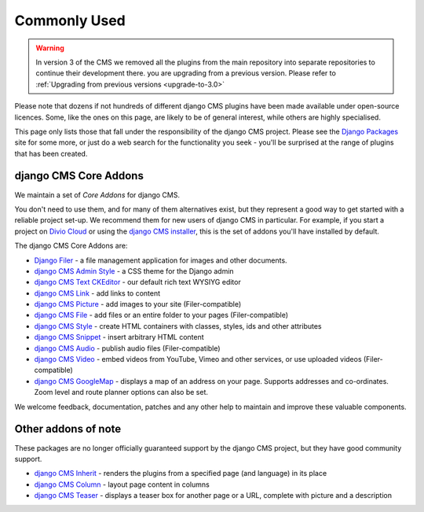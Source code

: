 .. _core-principals-plugins-common-plugins-commonly-used:

#############
Commonly Used
#############

.. warning::
    In version 3 of the CMS we removed all the plugins from the main repository
    into separate repositories to continue their development there.
    you are upgrading from a previous version. Please refer to
    :ref:`Upgrading from previous versions <upgrade-to-3.0>`


Please note that dozens if not hundreds of different django CMS plugins have been made available
under open-source licences. Some, like the ones on this page, are likely to be of general interest,
while others are highly specialised.

This page only lists those that fall under the responsibility of the django CMS project. Please see
the `Django Packages <https://djangopackages.org/search/?q=django+cms>`_ site for some more, or
just do a web search for the functionality you seek - you'll be surprised at the range of plugins
that has been created.


**********************
django CMS Core Addons
**********************

We maintain a set of *Core Addons* for django CMS.

You don't need to use them, and for many of them alternatives exist, but they represent a good way
to get started with a reliable project set-up. We recommend them for new users of django CMS in
particular. For example, if you start a project on `Divio Cloud <https://divio.com/>`_ or using the
`django CMS installer <https://github.com/nephila/djangocms-installer>`_, this is the set of addons
you'll have installed by default.

The django CMS Core Addons are:

* `Django Filer <http://github.com/divio/django-filer>`_ - a file management application for
  images and other documents.
* `django CMS Admin Style <https://github.com/django-cms/djangocms-admin-style>`_ - a CSS theme for the
  Django admin
* `django CMS Text CKEditor <https://github.com/django-cms/djangocms-text-ckeditor>`_ - our default rich
  text WYSIYG editor
* `django CMS Link <https://github.com/django-cms/djangocms-link>`_ - add links to content
* `django CMS Picture <https://github.com/django-cms/djangocms-picture>`_ - add images to your site
  (Filer-compatible)
* `django CMS File <https://github.com/django-cms/djangocms-file>`_ - add files or an entire folder to
  your pages (Filer-compatible)
* `django CMS Style <https://github.com/django-cms/djangocms-style>`_ - create HTML containers with
  classes, styles, ids and other attributes
* `django CMS Snippet <https://github.com/django-cms/djangocms-snippet>`_ - insert arbitrary HTML content
* `django CMS Audio <https://github.com/django-cms/djangocms-audio>`_ - publish audio files
  (Filer-compatible)
* `django CMS Video <https://github.com/django-cms/djangocms-video>`_ - embed videos from YouTube, Vimeo
  and other services, or use uploaded videos (Filer-compatible)
* `django CMS GoogleMap <http://github.com/django-cms/djangocms-googlemap>`_ - displays a map of an
  address on your page. Supports addresses and co-ordinates. Zoom level and route planner options
  can also be set.

We welcome feedback, documentation, patches and any other help to maintain and improve these
valuable components.


**********************
Other addons of note
**********************

These packages are no longer officially guaranteed support by the django CMS project, but they have
good community support.

* `django CMS Inherit <https://github.com/divio/djangocms-inherit>`_ - renders the plugins from a
  specified page (and language) in its place
* `django CMS Column <https://github.com/divio/djangocms-column>`_ - layout page content in columns
* `django CMS Teaser <http://github.com/divio/djangocms-teaser>`_ - displays a teaser box for
  another page or a URL, complete with picture and a description

